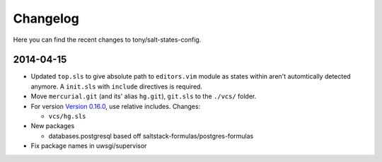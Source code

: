 =========
Changelog
=========

Here you can find the recent changes to tony/salt-states-config.


2014-04-15
----------

- Updated ``top.sls`` to give absolute path to ``editors.vim`` module
  as states within aren't automtically detected anymore. A ``init.sls``
  with ``include`` directives is required.
- Move ``mercurial.git`` (and its' alias ``hg.git``), ``git.sls`` to the
  ``./vcs/`` folder.
- For version `Version 0.16.0`_, use relative includes. Changes:

  - ``vcs/hg.sls``
- New packages

  - databases.postgresql based off saltstack-formulas/postgres-formulas
- Fix package names in uwsgi/supervisor

.. _Version 0.16.0: http://docs.saltstack.com/en/latest/topics/releases/0.16.0.html
